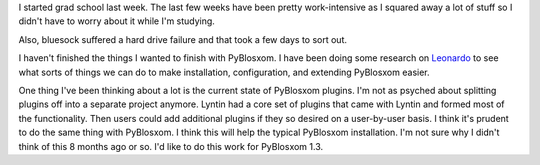 .. title: Status 09/15/2005
.. slug: status.09152005
.. date: 2005-09-15 12:09:30
.. tags: content, life, bluesock, pyblosxom

I started grad school last week. The last few weeks have been pretty
work-intensive as I squared away a lot of stuff so I didn't have to
worry about it while I'm studying.

Also, bluesock suffered a hard drive failure and that took a few days to
sort out.

I haven't finished the things I wanted to finish with PyBlosxom. I have
been doing some research on
`Leonardo <http://www.jtauber.com/leonardo>`__ to see what sorts of
things we can do to make installation, configuration, and extending
PyBlosxom easier.

One thing I've been thinking about a lot is the current state of
PyBlosxom plugins. I'm not as psyched about splitting plugins off into a
separate project anymore. Lyntin had a core set of plugins that came
with Lyntin and formed most of the functionality. Then users could add
additional plugins if they so desired on a user-by-user basis. I think
it's prudent to do the same thing with PyBlosxom. I think this will help
the typical PyBlosxom installation. I'm not sure why I didn't think of
this 8 months ago or so. I'd like to do this work for PyBlosxom 1.3.
